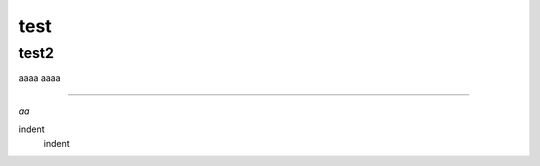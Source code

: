 test
####

test2
++++++

aaaa
aaaa

===========

*aa*


.. image:: image/dog.jpg
   :alt: IMAGE


indent
    indent
